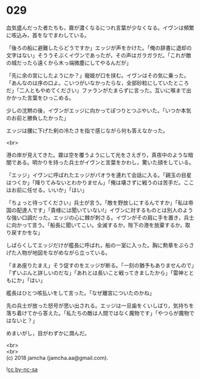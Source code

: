 #+OPTIONS: toc:nil
#+OPTIONS: \n:t

* 029

  血気盛んだった者たちも，霧が濃くなるにつれ言葉が少なくなる。イヴンは頻繁に咳込み，首をなでまわしている。

  「後ろの船に避難したらどうですか」エッジが声をかけた。「俺の辞書に退却の文字はない」そううそぶくイヴンであったが，その声はガラガラだ。「これが敵の城だったら遠くから木っ端微塵にしてやるんだが」

  「先に余の宮にしたようにか？」寵姫が口を挟む。イヴンはその気に乗った。「あんなのは序の口よ。こいつがいなかったらな，全部砂粒にしていたところだ」「二人ともやめてください」ファランがたまらずに言った。互いに喉まで出かかった言葉をひっこめる。

  少しの沈黙の後，イヴンがエッジに向かってぽつりとつぶやいた。「いつか本気のお前と勝負したかった」

  エッジは腰に下げた剣の冷たさを指で感じながら何も答えなかった。

  <br>

  港の岸が見えてきた。霧は空を覆うようにして光をさえぎり，真夜中のような暗闇である。明かりを持った兵士がイヴンと言葉をかわし，驚いた顔をしている。

  「エッジ」イヴンに呼ばれたエッジがパオラを連れて会話に入る。「親玉の目星はつくか」「降りてみないとわかりません」「俺は壊さずに戦うのは苦手だ。ここはお前に任せる。いいか」「はい」

  「ちょっと待ってください」兵士が言う。「敵を野放しにするんですか」「私は帝国の配達人です」「貴様には聞いていない!」イヴンに対するものとは別人のような強い口調だった。エッジの心に棘が刺さる。イヴンがその肩に手を置き，兵士に向かって言う。「船長に聞いてこい。全滅するか，陛下の港を放棄するか，取り戻すかをな」

  しばらくしてエッジだけが艦長に呼ばれ，船の一室に入った。胸に勲章をぶらさげた人物が地図をながめながら立っている。

  「まあ座りたまえ」そう促すのをエッジが断る。「一刻の猶予もありませんので」「ずいぶんと詳しいのだな」「あれとは長いこと戦ってきましたから」「雷神とともにか」「はい」

  艦長はひとつ咳払いをして言った。「なぜ離宮についたのかね」

  先の兵士が放った怒号が思い出される。エッジは一旦歯をくいしばり，気持ちを落ち着けてから答えた。「私たちの敵は人間ではなく魔物です」「やつらが魔物ではないと？」

  めまいがし，目がわずかに潤んだ。

  <br>
  <br>
  (c) 2018 jamcha (jamcha.aa@gmail.com).

  ![[http://i.creativecommons.org/l/by-nc-sa/4.0/88x31.png][cc by-nc-sa]]
